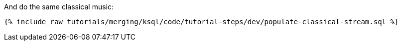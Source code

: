And do the same classical music:

+++++
<pre class="snippet"><code class="sql">{% include_raw tutorials/merging/ksql/code/tutorial-steps/dev/populate-classical-stream.sql %}</code></pre>
+++++
